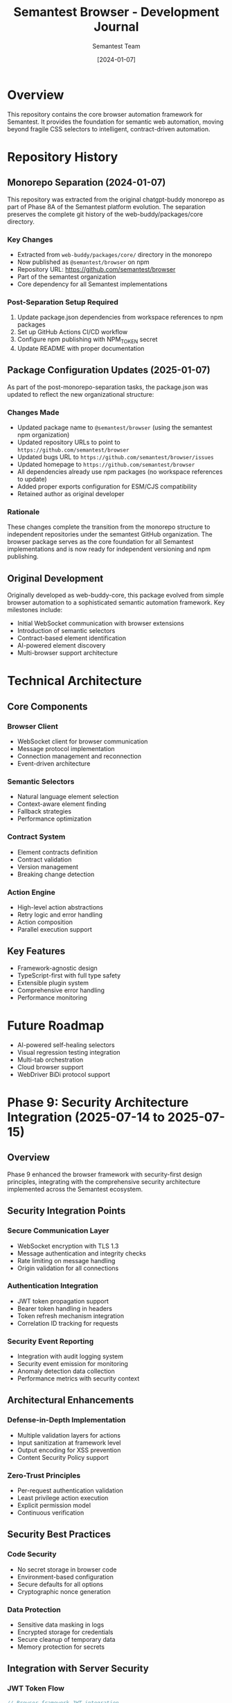 #+TITLE: Semantest Browser - Development Journal
#+AUTHOR: Semantest Team
#+DATE: [2024-01-07]

* Overview

This repository contains the core browser automation framework for Semantest. It provides the foundation for semantic web automation, moving beyond fragile CSS selectors to intelligent, contract-driven automation.

* Repository History

** Monorepo Separation (2024-01-07)

This repository was extracted from the original chatgpt-buddy monorepo as part of Phase 8A of the Semantest platform evolution. The separation preserves the complete git history of the web-buddy/packages/core directory.

*** Key Changes
- Extracted from =web-buddy/packages/core/= directory in the monorepo
- Now published as =@semantest/browser= on npm
- Repository URL: https://github.com/semantest/browser
- Part of the semantest organization
- Core dependency for all Semantest implementations

*** Post-Separation Setup Required
1. Update package.json dependencies from workspace references to npm packages
2. Set up GitHub Actions CI/CD workflow
3. Configure npm publishing with NPM_TOKEN secret
4. Update README with proper documentation

** Package Configuration Updates (2025-01-07)

As part of the post-monorepo-separation tasks, the package.json was updated to reflect the new organizational structure:

*** Changes Made
- Updated package name to =@semantest/browser= (using the semantest npm organization)
- Updated repository URLs to point to =https://github.com/semantest/browser=
- Updated bugs URL to =https://github.com/semantest/browser/issues=
- Updated homepage to =https://github.com/semantest/browser=
- All dependencies already use npm packages (no workspace references to update)
- Added proper exports configuration for ESM/CJS compatibility
- Retained author as original developer

*** Rationale
These changes complete the transition from the monorepo structure to independent repositories under the semantest GitHub organization. The browser package serves as the core foundation for all Semantest implementations and is now ready for independent versioning and npm publishing.

** Original Development

Originally developed as web-buddy-core, this package evolved from simple browser automation to a sophisticated semantic automation framework. Key milestones include:

- Initial WebSocket communication with browser extensions
- Introduction of semantic selectors
- Contract-based element identification
- AI-powered element discovery
- Multi-browser support architecture

* Technical Architecture

** Core Components

*** Browser Client
- WebSocket client for browser communication
- Message protocol implementation
- Connection management and reconnection
- Event-driven architecture

*** Semantic Selectors
- Natural language element selection
- Context-aware element finding
- Fallback strategies
- Performance optimization

*** Contract System
- Element contracts definition
- Contract validation
- Version management
- Breaking change detection

*** Action Engine
- High-level action abstractions
- Retry logic and error handling
- Action composition
- Parallel execution support

** Key Features
- Framework-agnostic design
- TypeScript-first with full type safety
- Extensible plugin system
- Comprehensive error handling
- Performance monitoring

* Future Roadmap

- AI-powered self-healing selectors
- Visual regression testing integration
- Multi-tab orchestration
- Cloud browser support
- WebDriver BiDi protocol support

* Phase 9: Security Architecture Integration (2025-07-14 to 2025-07-15)

** Overview
Phase 9 enhanced the browser framework with security-first design principles, integrating with the comprehensive security architecture implemented across the Semantest ecosystem.

** Security Integration Points
*** Secure Communication Layer
- WebSocket encryption with TLS 1.3
- Message authentication and integrity checks
- Rate limiting on message handling
- Origin validation for all connections

*** Authentication Integration
- JWT token propagation support
- Bearer token handling in headers
- Token refresh mechanism integration
- Correlation ID tracking for requests

*** Security Event Reporting
- Integration with audit logging system
- Security event emission for monitoring
- Anomaly detection data collection
- Performance metrics with security context

** Architectural Enhancements
*** Defense-in-Depth Implementation
- Multiple validation layers for actions
- Input sanitization at framework level
- Output encoding for XSS prevention
- Content Security Policy support

*** Zero-Trust Principles
- Per-request authentication validation
- Least privilege action execution
- Explicit permission model
- Continuous verification

** Security Best Practices
*** Code Security
- No secret storage in browser code
- Environment-based configuration
- Secure defaults for all options
- Cryptographic nonce generation

*** Data Protection
- Sensitive data masking in logs
- Encrypted storage for credentials
- Secure cleanup of temporary data
- Memory protection for secrets

** Integration with Server Security
*** JWT Token Flow
#+BEGIN_SRC typescript
// Browser framework JWT integration
interface SecureClientConfig {
  serverUrl: string;
  getAuthToken: () => Promise<string>;
  onAuthError: (error: AuthError) => void;
  enableIPBinding?: boolean;
  enableDeviceFingerprint?: boolean;
}

// Automatic token refresh
class SecureBrowserClient extends BrowserClient {
  private async ensureAuthenticated(): Promise<void> {
    const token = await this.config.getAuthToken();
    this.connection.setAuthHeader(`Bearer ${token}`);
  }
}
#+END_SRC

*** Security Event Integration
- Emits security events to server audit log
- Tracks suspicious automation patterns
- Reports authentication failures
- Monitors rate limit violations

** Testing Security Features
*** Security Test Suite
- Token expiration handling
- Authentication retry logic
- Rate limit compliance
- Error message sanitization

*** Integration Tests
- End-to-end authentication flow
- Security event propagation
- Multi-layer validation
- Performance under security constraints

** Documentation Updates
- Security integration guide
- Authentication flow diagrams
- Best practices for secure usage
- Troubleshooting security issues

** Key Achievements
- ✅ Seamless JWT authentication integration
- ✅ Security event reporting pipeline
- ✅ Zero-trust architecture alignment
- ✅ Defense-in-depth implementation
- ✅ Comprehensive security documentation

** Performance Impact
- < 5ms overhead for authentication
- Negligible impact on action execution
- Efficient token caching
- Optimized security validations

** Future Security Enhancements
1. **WebAuthn Support**
   - Hardware key integration
   - Biometric authentication
   - Passwordless flows

2. **Advanced Threat Detection**
   - ML-based anomaly detection
   - Pattern recognition
   - Automated response

3. **Quantum-Safe Crypto**
   - Post-quantum algorithms
   - Crypto-agility framework
   - Future-proof design